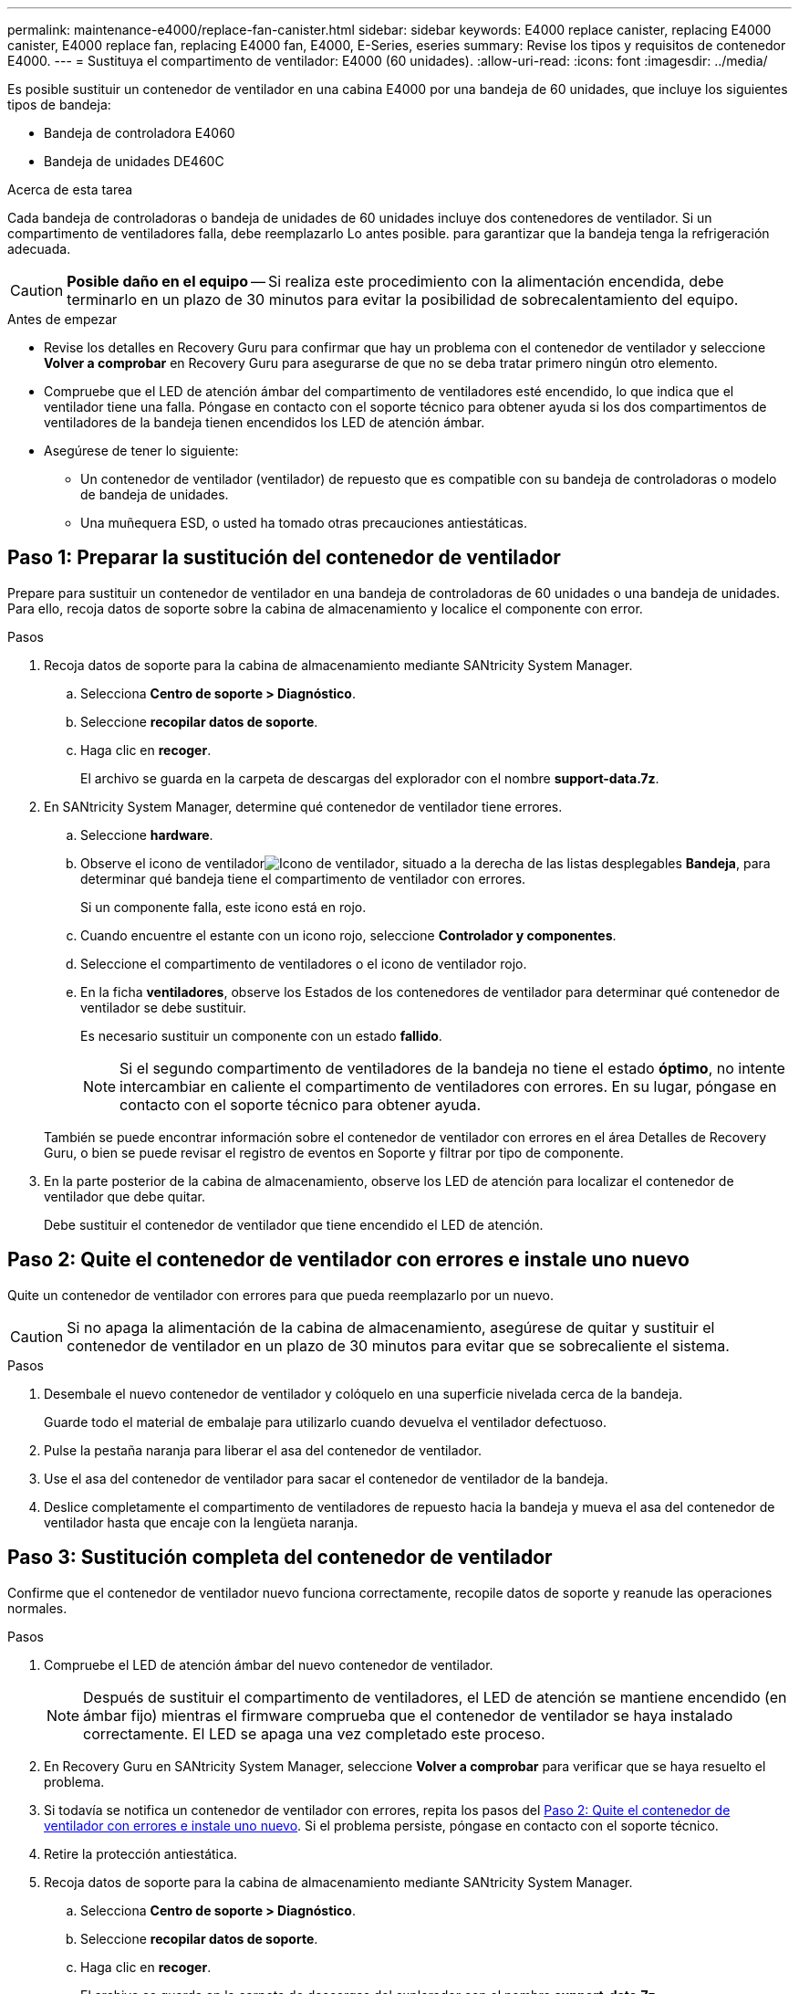 ---
permalink: maintenance-e4000/replace-fan-canister.html 
sidebar: sidebar 
keywords: E4000 replace canister, replacing E4000 canister, E4000 replace fan, replacing E4000 fan, E4000, E-Series, eseries 
summary: Revise los tipos y requisitos de contenedor E4000. 
---
= Sustituya el compartimento de ventilador: E4000 (60 unidades).
:allow-uri-read: 
:icons: font
:imagesdir: ../media/


[role="lead"]
Es posible sustituir un contenedor de ventilador en una cabina E4000 por una bandeja de 60 unidades, que incluye los siguientes tipos de bandeja:

* Bandeja de controladora E4060
* Bandeja de unidades DE460C


.Acerca de esta tarea
Cada bandeja de controladoras o bandeja de unidades de 60 unidades incluye dos contenedores de ventilador. Si un compartimento de ventiladores falla, debe reemplazarlo Lo antes posible. para garantizar que la bandeja tenga la refrigeración adecuada.


CAUTION: *Posible daño en el equipo* -- Si realiza este procedimiento con la alimentación encendida, debe terminarlo en un plazo de 30 minutos para evitar la posibilidad de sobrecalentamiento del equipo.

.Antes de empezar
* Revise los detalles en Recovery Guru para confirmar que hay un problema con el contenedor de ventilador y seleccione *Volver a comprobar* en Recovery Guru para asegurarse de que no se deba tratar primero ningún otro elemento.
* Compruebe que el LED de atención ámbar del compartimento de ventiladores esté encendido, lo que indica que el ventilador tiene una falla. Póngase en contacto con el soporte técnico para obtener ayuda si los dos compartimentos de ventiladores de la bandeja tienen encendidos los LED de atención ámbar.
* Asegúrese de tener lo siguiente:
+
** Un contenedor de ventilador (ventilador) de repuesto que es compatible con su bandeja de controladoras o modelo de bandeja de unidades.
** Una muñequera ESD, o usted ha tomado otras precauciones antiestáticas.






== Paso 1: Preparar la sustitución del contenedor de ventilador

Prepare para sustituir un contenedor de ventilador en una bandeja de controladoras de 60 unidades o una bandeja de unidades. Para ello, recoja datos de soporte sobre la cabina de almacenamiento y localice el componente con error.

.Pasos
. Recoja datos de soporte para la cabina de almacenamiento mediante SANtricity System Manager.
+
.. Selecciona *Centro de soporte > Diagnóstico*.
.. Seleccione *recopilar datos de soporte*.
.. Haga clic en *recoger*.
+
El archivo se guarda en la carpeta de descargas del explorador con el nombre *support-data.7z*.



. En SANtricity System Manager, determine qué contenedor de ventilador tiene errores.
+
.. Seleccione *hardware*.
.. Observe el icono de ventiladorimage:../media/sam1130_ss_hardware_fan_icon_maint-e2800.gif["Icono de ventilador"], situado a la derecha de las listas desplegables *Bandeja*, para determinar qué bandeja tiene el compartimento de ventilador con errores.
+
Si un componente falla, este icono está en rojo.

.. Cuando encuentre el estante con un icono rojo, seleccione *Controlador y componentes*.
.. Seleccione el compartimento de ventiladores o el icono de ventilador rojo.
.. En la ficha *ventiladores*, observe los Estados de los contenedores de ventilador para determinar qué contenedor de ventilador se debe sustituir.
+
Es necesario sustituir un componente con un estado *fallido*.

+

NOTE: Si el segundo compartimento de ventiladores de la bandeja no tiene el estado *óptimo*, no intente intercambiar en caliente el compartimento de ventiladores con errores. En su lugar, póngase en contacto con el soporte técnico para obtener ayuda.



+
También se puede encontrar información sobre el contenedor de ventilador con errores en el área Detalles de Recovery Guru, o bien se puede revisar el registro de eventos en Soporte y filtrar por tipo de componente.

. En la parte posterior de la cabina de almacenamiento, observe los LED de atención para localizar el contenedor de ventilador que debe quitar.
+
Debe sustituir el contenedor de ventilador que tiene encendido el LED de atención.





== Paso 2: Quite el contenedor de ventilador con errores e instale uno nuevo

Quite un contenedor de ventilador con errores para que pueda reemplazarlo por un nuevo.


CAUTION: Si no apaga la alimentación de la cabina de almacenamiento, asegúrese de quitar y sustituir el contenedor de ventilador en un plazo de 30 minutos para evitar que se sobrecaliente el sistema.

.Pasos
. Desembale el nuevo contenedor de ventilador y colóquelo en una superficie nivelada cerca de la bandeja.
+
Guarde todo el material de embalaje para utilizarlo cuando devuelva el ventilador defectuoso.

. Pulse la pestaña naranja para liberar el asa del contenedor de ventilador.
. Use el asa del contenedor de ventilador para sacar el contenedor de ventilador de la bandeja.
. Deslice completamente el compartimento de ventiladores de repuesto hacia la bandeja y mueva el asa del contenedor de ventilador hasta que encaje con la lengüeta naranja.




== Paso 3: Sustitución completa del contenedor de ventilador

Confirme que el contenedor de ventilador nuevo funciona correctamente, recopile datos de soporte y reanude las operaciones normales.

.Pasos
. Compruebe el LED de atención ámbar del nuevo contenedor de ventilador.
+

NOTE: Después de sustituir el compartimento de ventiladores, el LED de atención se mantiene encendido (en ámbar fijo) mientras el firmware comprueba que el contenedor de ventilador se haya instalado correctamente. El LED se apaga una vez completado este proceso.

. En Recovery Guru en SANtricity System Manager, seleccione *Volver a comprobar* para verificar que se haya resuelto el problema.
. Si todavía se notifica un contenedor de ventilador con errores, repita los pasos del <<Paso 2: Quite el contenedor de ventilador con errores e instale uno nuevo>>. Si el problema persiste, póngase en contacto con el soporte técnico.
. Retire la protección antiestática.
. Recoja datos de soporte para la cabina de almacenamiento mediante SANtricity System Manager.
+
.. Selecciona *Centro de soporte > Diagnóstico*.
.. Seleccione *recopilar datos de soporte*.
.. Haga clic en *recoger*.
+
El archivo se guarda en la carpeta de descargas del explorador con el nombre *support-data.7z*.



. Devuelva la pieza que ha fallado a NetApp, como se describe en las instrucciones de RMA que se suministran con el kit.


.El futuro
Se completó la sustitución del contenedor de ventilador. Es posible reanudar las operaciones normales.
